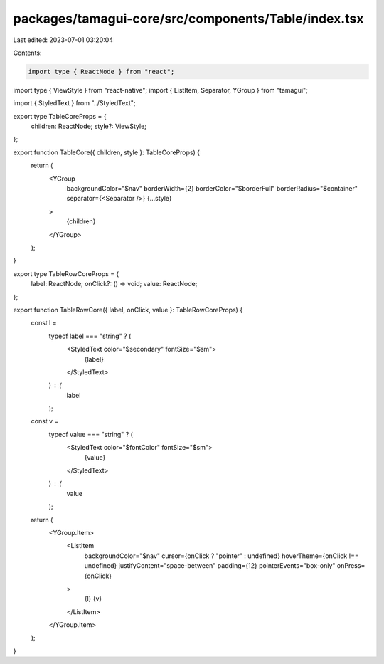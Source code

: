 packages/tamagui-core/src/components/Table/index.tsx
====================================================

Last edited: 2023-07-01 03:20:04

Contents:

.. code-block:: tsx

    import type { ReactNode } from "react";
import type { ViewStyle } from "react-native";
import { ListItem, Separator, YGroup } from "tamagui";

import { StyledText } from "../StyledText";

export type TableCoreProps = {
  children: ReactNode;
  style?: ViewStyle;
};

export function TableCore({ children, style }: TableCoreProps) {
  return (
    <YGroup
      backgroundColor="$nav"
      borderWidth={2}
      borderColor="$borderFull"
      borderRadius="$container"
      separator={<Separator />}
      {...style}
    >
      {children}
    </YGroup>
  );
}

export type TableRowCoreProps = {
  label: ReactNode;
  onClick?: () => void;
  value: ReactNode;
};

export function TableRowCore({ label, onClick, value }: TableRowCoreProps) {
  const l =
    typeof label === "string" ? (
      <StyledText color="$secondary" fontSize="$sm">
        {label}
      </StyledText>
    ) : (
      label
    );

  const v =
    typeof value === "string" ? (
      <StyledText color="$fontColor" fontSize="$sm">
        {value}
      </StyledText>
    ) : (
      value
    );

  return (
    <YGroup.Item>
      <ListItem
        backgroundColor="$nav"
        cursor={onClick ? "pointer" : undefined}
        hoverTheme={onClick !== undefined}
        justifyContent="space-between"
        padding={12}
        pointerEvents="box-only"
        onPress={onClick}
      >
        {l}
        {v}
      </ListItem>
    </YGroup.Item>
  );
}


